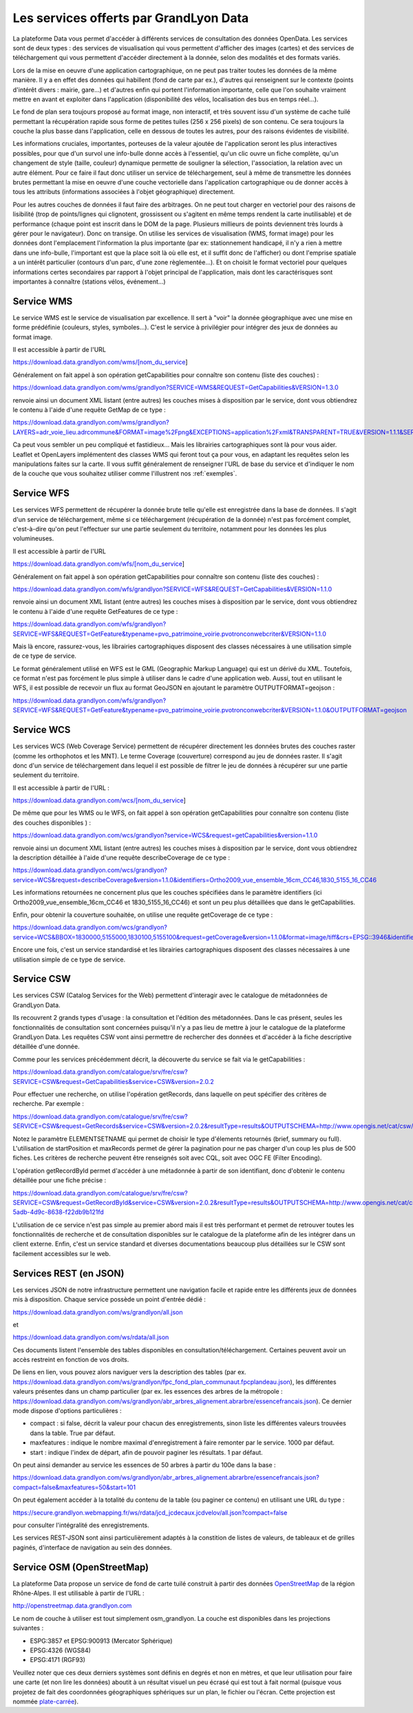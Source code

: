 Les services offerts par GrandLyon Data
=============================================

La plateforme Data vous permet d'accéder à différents services de consultation des données OpenData. Les services sont de deux types :
des services de visualisation qui vous permettent d'afficher des images (cartes) et des services de téléchargement qui vous permettent d'accéder directement à la donnée, selon des modalités et des formats variés.

Lors de la mise en oeuvre d'une application cartographique, on ne peut pas traiter toutes les données de la même manière. Il y a en effet des données qui habillent (fond de carte par ex.), d'autres qui renseignent sur le contexte (points d'intérêt divers : mairie, gare...) et d'autres enfin qui portent l'information importante, celle que l'on souhaite vraiment mettre en avant et exploiter dans l'application (disponibilité des vélos, localisation des bus en temps réel...). 

Le fond de plan sera toujours proposé au format image, non interactif, et très souvent issu d'un système de cache tuilé permettant la récupération rapide sous forme de petites tuiles (256 x 256 pixels) de son contenu. Ce sera toujours la couche la plus basse dans l'application, celle en dessous de toutes les autres, pour des raisons évidentes de visibilité. 

Les informations cruciales, importantes, porteuses de la valeur ajoutée de l'application seront les plus interactives possibles, pour que d'un survol une info-bulle donne accès à l'essentiel, qu'un clic ouvre un fiche complète, qu'un changement de style (taille, couleur) dynamique permette de souligner la sélection, l'association, la relation avec un autre élément. Pour ce faire il faut donc utiliser un service de téléchargement, seul à même de transmettre les données brutes permettant la mise en oeuvre d'une couche vectorielle dans l'application cartographique ou de donner accès à tous les attributs (informations associées à l'objet géographique) directement. 

Pour les autres couches de données il faut faire des arbitrages. On ne peut tout charger en vectoriel pour des raisons de lisibilité (trop de points/lignes qui clignotent, grossissent ou s'agitent en même temps rendent la carte inutilisable) et de performance (chaque point est inscrit dans le DOM de la page. Plusieurs millieurs de points deviennent très lourds à gérer pour le navigateur). Donc on transige. On utilise les services de visualisation (WMS, format image) pour les données dont l'emplacement l'information la plus importante (par ex: stationnement handicapé, il n'y a rien à mettre dans une info-bulle, l'important est que la place soit là où elle est, et il suffit donc de l'afficher) ou dont l'emprise spatiale a un intérêt particulier (contours d'un parc, d'une zone règlementée...). Et on choisit le format vectoriel pour quelques informations certes secondaires par rapport à l'objet principal de l'application, mais dont les caractérisques sont importantes à connaître (stations vélos, événement...)



Service WMS
-----------
Le service WMS est le service de visualisation par excellence. Il sert à "voir" la donnée géographique avec une mise en forme prédéfinie (couleurs, styles, symboles...). C'est le service à privilégier pour intégrer des jeux de données au format image. 

Il est accessible à partir de l'URL 

https://download.data.grandlyon.com/wms/[nom_du_service]

Généralement on fait appel à son opération getCapabilities pour connaître son contenu (liste des couches) :

https://download.data.grandlyon.com/wms/grandlyon?SERVICE=WMS&REQUEST=GetCapabilities&VERSION=1.3.0 

renvoie ainsi un document XML listant (entre autres) les couches mises à disposition par le service, dont vous obtiendrez le contenu à l'aide d'une requête GetMap de ce type : 

https://download.data.grandlyon.com/wms/grandlyon?LAYERS=adr_voie_lieu.adrcommune&FORMAT=image%2Fpng&EXCEPTIONS=application%2Fxml&TRANSPARENT=TRUE&VERSION=1.1.1&SERVICE=WMS&REQUEST=GetMap&STYLES=&SRS=EPSG%3A4171&BBOX=4.7,45.6,5,45.9&WIDTH=720&HEIGHT=780

.. image:: https://download.data.grandlyon.com/wms/grandlyon?LAYERS=adr_voie_lieu.adrcommune&FORMAT=image%2Fpng&EXCEPTIONS=application%2Fxml&TRANSPARENT=TRUE&VERSION=1.1.1&SERVICE=WMS&REQUEST=GetMap&STYLES=&SRS=EPSG%3A4171&BBOX=4.7,45.6,5,45.9&WIDTH=720&HEIGHT=780
   :alt: GrandLyon Data : le service WMS
   :class: floatingflask

Ca peut vous sembler un peu compliqué et fastidieux... Mais les librairies cartographiques sont là pour vous aider. Leaflet et OpenLayers implémentent des classes WMS qui feront tout ça pour vous, en adaptant les requêtes selon les manipulations faites sur la carte. Il vous suffit généralement de renseigner l'URL de base du service et d'indiquer le nom de la couche que vous souhaitez utiliser comme l'illustrent nos :ref:`exemples`.


Service WFS
-----------
Les services WFS permettent de récupérer la donnée brute telle qu'elle est enregistrée dans la base de données. Il s'agit d'un service de téléchargement, même si ce téléchargement (récupération de la donnée) n'est pas forcément complet, c'est-à-dire qu'on peut l'effectuer sur une partie seulement du territoire, notamment pour les données les plus volumineuses. 

Il est accessible à partir de l'URL 

https://download.data.grandlyon.com/wfs/[nom_du_service]

Généralement on fait appel à son opération getCapabilities pour connaître son contenu (liste des couches) :

https://download.data.grandlyon.com/wfs/grandlyon?SERVICE=WFS&REQUEST=GetCapabilities&VERSION=1.1.0 

renvoie ainsi un document XML listant (entre autres) les couches mises à disposition par le service, dont vous obtiendrez le contenu à l'aide d'une requête GetFeatures de ce type : 

https://download.data.grandlyon.com/wfs/grandlyon?SERVICE=WFS&REQUEST=GetFeature&typename=pvo_patrimoine_voirie.pvotronconwebcriter&VERSION=1.1.0

Mais là encore, rassurez-vous, les librairies cartographiques disposent des classes nécessaires à une utilisation simple de ce type de service. 

Le format généralement utilisé en WFS est le GML (Geographic Markup Language) qui est un dérivé du XML. Toutefois, ce format n'est pas forcément le plus simple à utiliser dans le cadre d'une application web. Aussi, tout en utilisant le WFS, il est possible de recevoir un flux au format GeoJSON en ajoutant le paramètre OUTPUTFORMAT=geojson :

https://download.data.grandlyon.com/wfs/grandlyon?SERVICE=WFS&REQUEST=GetFeature&typename=pvo_patrimoine_voirie.pvotronconwebcriter&VERSION=1.1.0&OUTPUTFORMAT=geojson

Service WCS
-----------
Les services WCS (Web Coverage Service) permettent de récupérer directement les données brutes des couches raster (comme les orthophotos et les MNT). Le terme Coverage (couverture) correspond au jeu de données raster.
Il s'agit donc d'un service de téléchargement dans lequel il est possible de filtrer le jeu de données à récupérer sur une partie seulement du territoire.

Il est accessible à partir de l'URL :

https://download.data.grandlyon.com/wcs/[nom_du_service]

De même que pour les WMS ou le WFS, on fait appel à son opération getCapabilities pour connaître son contenu (liste des couches disponibles ) :

https://download.data.grandlyon.com/wcs/grandlyon?service=WCS&request=getCapabilities&version=1.1.0

renvoie ainsi un document XML listant (entre autres) les couches mises à disposition par le service, dont vous obtiendrez la description détaillée à l'aide d'une requête describeCoverage de ce type :

https://download.data.grandlyon.com/wcs/grandlyon?service=WCS&request=describeCoverage&version=1.1.0&identifiers=Ortho2009_vue_ensemble_16cm_CC46,1830_5155_16_CC46

Les informations retournées ne concernent plus que les couches spécifiées dans le paramètre identifiers (ici Ortho2009_vue_ensemble_16cm_CC46 et 1830_5155_16_CC46) et sont un peu plus détaillées que dans le getCapabilities.

Enfin, pour obtenir la couverture souhaitée, on utilise une requête getCoverage de ce type : 

https://download.data.grandlyon.com/wcs/grandlyon?service=WCS&BBOX=1830000,5155000,1830100,5155100&request=getCoverage&version=1.1.0&format=image/tiff&crs=EPSG::3946&identifiers=1830_5155_16_CC46

Encore une fois, c'est un service standardisé et les librairies cartographiques disposent des classes nécessaires à une utilisation simple de ce type de service.

Service CSW
-----------
Les services CSW (Catalog Services for the Web) permettent d'interagir avec le catalogue de métadonnées de GrandLyon Data.

Ils recouvrent 2 grands types d'usage : la consultation et l'édition des métadonnées. Dans le cas présent, seules les fonctionnalités de consultation sont concernées puisqu'il n'y a pas lieu de mettre à jour le catalogue de la plateforme GrandLyon Data.
Les requêtes CSW vont ainsi permettre de rechercher des données et d'accéder à la fiche descriptive détaillée d'une donnée.

Comme pour les services précédemment décrit, la découverte du service se fait via le getCapabilities : 

https://download.data.grandlyon.com/catalogue/srv/fre/csw?SERVICE=CSW&request=GetCapabilities&service=CSW&version=2.0.2

Pour effectuer une recherche, on utilise l'opération getRecords, dans laquelle on peut spécifier des critères de recherche. Par exemple : 

https://download.data.grandlyon.com/catalogue/srv/fre/csw?SERVICE=CSW&request=GetRecords&service=CSW&version=2.0.2&resultType=results&OUTPUTSCHEMA=http://www.opengis.net/cat/csw/2.0.2&ELEMENTSETNAME=brief%20&CONSTRAINTLANGUAGE=CQL_TEXT&typeNames=csw:Record&maxRecords=1000&constraint_language_version=1.0.0

Notez le paramètre ELEMENTSETNAME qui permet de choisir le type d'élements retournés (brief, summary ou full). L'utilisation de startPosition et maxRecords permet de gérer la pagination pour ne pas charger d'un coup les plus de 500 fiches. Les critères de recherche peuvent être renseignés soit avec CQL, soit avec OGC FE (Filter Encoding).

L'opération getRecordById permet d'accéder à une métadonnée à partir de son identifiant, donc d'obtenir le contenu détaillée pour une fiche précise : 

https://download.data.grandlyon.com/catalogue/srv/fre/csw?SERVICE=CSW&request=GetRecordById&service=CSW&version=2.0.2&resultType=results&OUTPUTSCHEMA=http://www.opengis.net/cat/csw/2.0.2&ELEMENTSETNAME=full%20&id=3e6cd8af-5adb-4d9c-8638-f22db9b121fd

L'utilisation de ce service n'est pas simple au premier abord mais il est très performant et permet de retrouver toutes les fonctionnalités de recherche et de consultation disponibles sur le catalogue de la plateforme afin de les intégrer dans un client externe. Enfin, c'est un service standard et diverses documentations beaucoup plus détaillées sur le CSW sont facilement accessibles sur le web.


Services REST (en JSON)
-----------------------
Les services JSON de notre infrastructure permettent une navigation facile et rapide entre les différents jeux de données mis à disposition. Chaque service possède un point d'entrée dédié :

https://download.data.grandlyon.com/ws/grandlyon/all.json

et 

https://download.data.grandlyon.com/ws/rdata/all.json

Ces documents listent l'ensemble des tables disponibles en consultation/téléchargement. Certaines peuvent avoir un accès restreint en fonction de vos droits. 

De liens en lien, vous pouvez alors naviguer vers la description des tables (par ex. https://download.data.grandlyon.com/ws/grandlyon/fpc_fond_plan_communaut.fpcplandeau.json), les différentes valeurs présentes dans un champ particulier (par ex. les essences des arbres de la métropole : https://download.data.grandlyon.com/ws/grandlyon/abr_arbres_alignement.abrarbre/essencefrancais.json). Ce dernier mode dispose d'options particulières :

* compact : si false, décrit la valeur pour chacun des enregistrements, sinon liste les différentes valeurs trouvées dans la table. True par défaut.

* maxfeatures : indique le nombre maximal d'enregistrement à faire remonter par le service. 1000 par défaut. 

* start : indique l'index de départ, afin de pouvoir paginer les résultats. 1 par défaut. 

On peut ainsi demander au service les essences de 50 arbres à partir du 100e dans la base : 

https://download.data.grandlyon.com/ws/grandlyon/abr_arbres_alignement.abrarbre/essencefrancais.json?compact=false&maxfeatures=50&start=101


On peut également accéder à la totalité du contenu de la table (ou paginer ce contenu) en utilisant une URL du type :

https://secure.grandlyon.webmapping.fr/ws/rdata/jcd_jcdecaux.jcdvelov/all.json?compact=false

pour consulter l'intégralité des enregistrements. 


Les services REST-JSON sont ainsi particulièrement adaptés à la constition de listes de valeurs, de tableaux et de grilles paginés, d'interface de navigation au sein des données. 


Service OSM (OpenStreetMap)
---------------------------

La plateforme Data propose un service de fond de carte tuilé construit à partir des données `OpenStreetMap <openstreetmap.fr>`_ de la région Rhône-Alpes. Il est utilisable à partir de l'URL :

http://openstreetmap.data.grandlyon.com

.. image:: http://openstreetmap.data.grandlyon.com/?LAYERS=osm_grandlyon&SERVICE=WMS&VERSION=1.1.1&REQUEST=GetMap&STYLES=&EXCEPTIONS=application%2Fvnd.ogc.se_inimage&FORMAT=image%2Fjpeg&SRS=EPSG%3A4326&BBOX=4.8484037210919,45.764534434461,4.8548554273902,45.770986140759&WIDTH=256&HEIGHT=256
   :alt: GrandLyon Data : le service OSM
   :class: floatingflask

Le nom de couche à utiliser est tout simplement osm_grandlyon. La couche est disponibles dans les projections suivantes :

* ESPG:3857 et EPSG:900913 (Mercator Sphérique)

* EPSG:4326 (WGS84)

* EPSG:4171 (RGF93)

Veuillez noter que ces deux derniers systèmes sont définis en degrés et non en mètres, et que leur utilisation pour faire une carte (et non lire les données) aboutit à un résultat visuel un peu écrasé qui est tout à fait normal (puisque vous projetez de fait des coordonnées géographiques sphériques sur un plan, le fichier ou l'écran. Cette projection est nommée `plate-carrée <http://fr.wikipedia.org/wiki/Projection_cylindrique_%C3%A9quidistante>`_).
